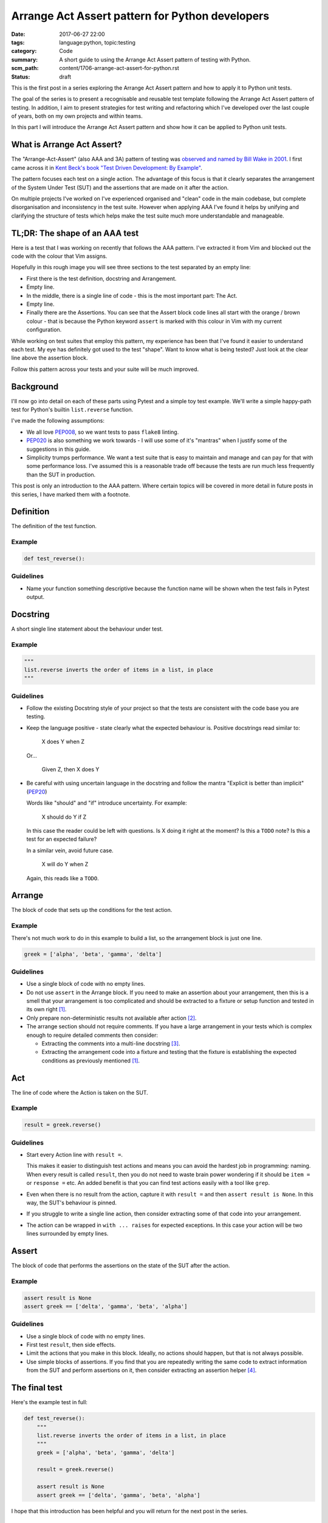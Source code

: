 Arrange Act Assert pattern for Python developers
================================================

:date: 2017-06-27 22:00
:tags: language:python, topic:testing
:category: Code
:summary: A short guide to using the Arrange Act Assert pattern of testing with
          Python.
:scm_path: content/1706-arrange-act-assert-for-python.rst
:status: draft

This is the first post in a series exploring the Arrange Act Assert pattern and
how to apply it to Python unit tests.

The goal of the series is to present a recognisable and reusable test template
following the Arrange Act Assert pattern of testing. In addition, I aim to
present strategies for test writing and refactoring which I've developed over
the last couple of years, both on my own projects and within teams.

In this part I will introduce the Arrange Act Assert pattern and show how it
can be applied to Python unit tests.


What is Arrange Act Assert?
---------------------------

The "Arrange-Act-Assert" (also AAA and 3A) pattern of testing was `observed and
named by Bill Wake in 2001
<http://xp123.com/articles/3a-arrange-act-assert/>`_. I first came across it in
`Kent Beck's book "Test Driven Development: By Example"
<http://www.goodreads.com/book/show/387190.Test_Driven_Development>`_.

The pattern focuses each test on a single action. The advantage of this focus
is that it clearly separates the arrangement of the System Under Test (SUT) and
the assertions that are made on it after the action.

On multiple projects I've worked on I've experienced organised and "clean" code
in the main codebase, but complete disorganisation and inconsistency in the
test suite. However when applying AAA I've found it helps by unifying and
clarifying the structure of tests which helps make the test suite much more
understandable and manageable.


TL;DR: The shape of an AAA test
-------------------------------

Here is a test that I was working on recently that follows the AAA pattern.
I've extracted it from Vim and blocked out the code with the colour that Vim
assigns.

.. image:: |filename|/images/test_shape.png
    :alt: The shape of a test in Python built with Arrange Act Assert.

Hopefully in this rough image you will see three sections to the test separated
by an empty line:

* First there is the test definition, docstring and Arrangement.

* Empty line.

* In the middle, there is a single line of code - this is the most important
  part: The Act.

* Empty line.

* Finally there are the Assertions. You can see that the Assert block code
  lines all start with the orange / brown colour - that is because the Python
  keyword ``assert`` is marked with this colour in Vim with my current
  configuration.

While working on test suites that employ this pattern, my experience has been
that I've found it easier to understand each test. My eye has definitely got
used to the test "shape". Want to know what is being tested? Just look at the
clear line above the assertion block.

Follow this pattern across your tests and your suite will be much improved.


Background
----------

I'll now go into detail on each of these parts using Pytest and a simple toy
test example. We'll write a simple happy-path test for Python's builtin
``list.reverse`` function.

I've made the following assumptions:

* We all love `PEP008 <https://www.python.org/dev/peps/pep-0008/>`_, so we want
  tests to pass ``flake8`` linting.

* `PEP020 <https://www.python.org/dev/peps/pep-0020/>`_ is also something we
  work towards - I will use some of it's "mantras" when I justify some of the
  suggestions in this guide.

* Simplicity trumps performance. We want a test suite that is easy to maintain
  and manage and can pay for that with some performance loss. I've assumed this
  is a reasonable trade off because the tests are run much less frequently than
  the SUT in production.

This post is only an introduction to the AAA pattern. Where certain topics will
be covered in more detail in future posts in this series, I have marked them
with a footnote.


Definition
----------

The definition of the test function.

Example
.......

.. code-block:: python

    def test_reverse():

Guidelines
..........

* Name your function something descriptive because the function name will be
  shown when the test fails in Pytest output.


Docstring
---------

A short single line statement about the behaviour under test.

Example
.......

.. code-block:: python

    """
    list.reverse inverts the order of items in a list, in place
    """

Guidelines
..........

* Follow the existing Docstring style of your project so that the tests are
  consistent with the code base you are testing.

* Keep the language positive - state clearly what the expected behaviour is.
  Positive docstrings read similar to:

      X does Y when Z

  Or...

      Given Z, then X does Y

* Be careful with using uncertain language in the docstring and follow the
  mantra "Explicit is better than implicit" (`PEP20
  <https://www.python.org/dev/peps/pep-0020/>`_)

  Words like "should" and "if" introduce uncertainty. For example:

      X should do Y if Z

  In this case the reader could be left with questions. Is X doing it right at
  the moment? Is this a ``TODO`` note? Is this a test for an expected failure?

  In a similar vein, avoid future case.

      X will do Y when Z

  Again, this reads like a ``TODO``.



Arrange
-------

The block of code that sets up the conditions for the test action.

Example
.......

There's not much work to do in this example to build a list, so the arrangement
block is just one line.

.. code-block:: python

    greek = ['alpha', 'beta', 'gamma', 'delta']



Guidelines
..........

* Use a single block of code with no empty lines.

* Do not use ``assert`` in the Arrange block. If you need to make an assertion
  about your arrangement, then this is a smell that your arrangement is too
  complicated and should be extracted to a fixture or setup function and tested
  in its own right [#fixture]_.

* Only prepare non-deterministic results not available after action [#nd]_.

* The arrange section should not require comments. If you have a large
  arrangement in your tests which is complex enough to require detailed
  comments then consider:

  - Extracting the comments into a multi-line docstring [#doc]_.

  - Extracting the arrangement code into a fixture and testing that the fixture
    is establishing the expected conditions as previously mentioned
    [#fixture]_.


Act
---

The line of code where the Action is taken on the SUT.

Example
.......

.. code-block:: python

        result = greek.reverse()

Guidelines
..........

* Start every Action line with ``result =``.

  This makes it easier to distinguish test actions and means you can avoid the
  hardest job in programming: naming. When every result is called ``result``,
  then you do not need to waste brain power wondering if it should be ``item =``
  or ``response =`` etc. An added benefit is that you can find test actions
  easily with a tool like ``grep``.

* Even when there is no result from the action, capture it with ``result =``
  and then ``assert result is None``. In this way, the SUT's behaviour is
  pinned.

* If you struggle to write a single line action, then consider extracting some
  of that code into your arrangement.

* The action can be wrapped in ``with ... raises`` for expected exceptions. In
  this case your action will be two lines surrounded by empty lines.


Assert
------

The block of code that performs the assertions on the state of the SUT after
the action.

Example
.......

.. code-block:: python

        assert result is None
        assert greek == ['delta', 'gamma', 'beta', 'alpha']

Guidelines
..........

* Use a single block of code with no empty lines.

* First test ``result``, then side effects.

* Limit the actions that you make in this block. Ideally, no actions should
  happen, but that is not always possible.

* Use simple blocks of assertions. If you find that you are repeatedly writing
  the same code to extract information from the SUT and perform assertions on
  it, then consider extracting an assertion helper [#ah]_.


The final test
--------------

Here's the example test in full:

.. code-block:: python

    def test_reverse():
        """
        list.reverse inverts the order of items in a list, in place
        """
        greek = ['alpha', 'beta', 'gamma', 'delta']

        result = greek.reverse()

        assert result is None
        assert greek == ['delta', 'gamma', 'beta', 'alpha']

I hope that this introduction has been helpful and you will return for the next
post in the series.

Next in this series
-------------------

I have not been able to cover all the common cases in the guide above. The
following are planned topics for follow up posts:

.. [#fixture] **Extraction of common or complicated arrangement code**

    Fixtures should be extracted when arrangement code is complicated or
    duplicated between tests. This post will explore how to extract arrangement
    code and test it so that it can be used with certainty across the test
    suite.

.. [#nd] **Non-deterministic data**

    When data required for assertions is destroyed by the action being
    tested, then arrangement must also prepare this data for use later.
    Alternatively, the test might be restructured so that this data is
    predictable or not required.

.. [#doc] **Multi-line docstrings**

    Although not covered here, docstrings can be multiple lines. Ideally every
    test should be simple and compact enough that a one line docstring is
    sufficient to describe the test. However this is not always the case and
    sometimes a larger docstring is appropriate to help others understand the
    test and the conditions that are required for the SUT.

.. [#ah] **Assertion helpers**

    In an ideal world, assertions would always be small and simple. However,
    complex systems often require larger assertions. In this follow up post I
    will explore strategies for extracting common assertion code and testing it
    in its own right.

Links will appear above when I complete these follow up posts.


Thanks for reading
------------------

Happy testing!
